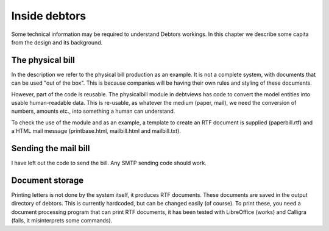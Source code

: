 Inside debtors
==============

Some technical information may be required to understand Debtors workings. In this chapter we describe some capita from the design and its background.

.. _physicalbill:

The physical bill
-----------------

In the description we refer to the physical bill production as an example. It is not a complete system, with documents that can be used "out of the box". This is because companies will be having their own rules and styling of these documents.

However, part of the code is reusable. The physicalbill module in debtviews has code to convert the model entities into usable human-readable data. This is re-usable, as whatever the medium (paper, mail), we need the conversion of numbers, amounts etc., into something a human can understand.

To check the use of the module and as an example, a template to create an RTF document is supplied (paperbill.rtf) and a HTML mail message (printbase.html, mailbill.html and mailbill.txt).

Sending the mail bill
---------------------

I have left out the code to send the bill. Any SMTP sending code should work.

Document storage
----------------

Printing letters is not done by the system itself, it produces RTF documents. These documents are saved in the output directory of debtors. This is currently hardcoded, but can be changed easily (of course). To print these, you need a document processing program that can print RTF documents, it has been tested with LibreOffice (works) and Calligra (fails, it misinterprets some commands).
